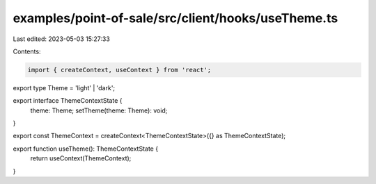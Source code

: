 examples/point-of-sale/src/client/hooks/useTheme.ts
===================================================

Last edited: 2023-05-03 15:27:33

Contents:

.. code-block:: ts

    import { createContext, useContext } from 'react';

export type Theme = 'light' | 'dark';

export interface ThemeContextState {
    theme: Theme;
    setTheme(theme: Theme): void;
}

export const ThemeContext = createContext<ThemeContextState>({} as ThemeContextState);

export function useTheme(): ThemeContextState {
    return useContext(ThemeContext);
}


